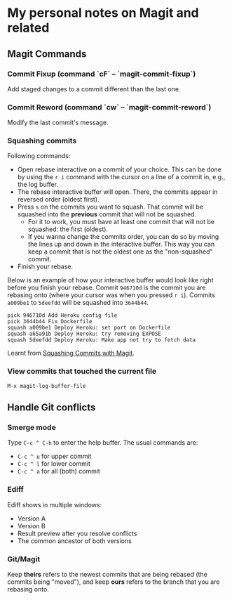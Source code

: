 * My personal notes on Magit and related

** Magit Commands

*** Commit Fixup (command `cF` -- `magit-commit-fixup`)
Add staged changes to a commit different than the last one.

*** Commit Reword (command `cw` -- `magit-commit-reword`)
Modify the last commit's message.

*** Squashing commits
Following commands:
- Open rebase interactive on a commit of your choice. This can be done by using the =r i= command with the cursor on a line of a commit in, e.g., the log buffer.
- The rebase interactive buffer will open. There, the commits appear in reversed order (oldest first).
- Press =s= on the commits you want to squash. That commit will be squashed into the *previous* commit that will not be squashed.
  - For it to work, you must have at least one commit that will not be squashed: the first (oldest).
  - If you wanna change the commits order, you can do so by moving the lines up and down in the interactive buffer. This way you can keep a commit that is not the oldest one as the "non-squashed" commit.
- Finish your rebase.

Below is an example of how your interactive buffer would look like right before you finish your rebase. Commit =946710d= is the commit you are rebasing onto (where your cursor was when you pressed =r i=). Commits =a009be1= to =5deefdd= will be squashed into =3644b44=.

#+BEGIN_SRC text
pick 946710d Add Heroku config file
pick 3644b44 Fix Dockerfile
squash a009be1 Deploy Heroku: set port on Dockerfile
squash a65a91b Deploy Heroku: try removing EXPOSE
squash 5deefdd Deploy Heroku: Make app not try to fetch data
#+END_SRC

Learnt from [[http://www.howardism.org/Technical/Emacs/magit-squashing.html][Squashing Commits with Magit]].

*** View commits that touched the current file
#+BEGIN_SRC
M-x magit-log-buffer-file
#+END_SRC


** Handle Git conflicts
*** Smerge mode
Type =C-c ^ C-h= to enter the help buffer.
The usual commands are:
- =C-c ^ u= for upper commit
- =C-c ^ l= for lower commit
- =C-c ^ a= for all (both) commit

*** Ediff
Ediff shows in multiple windows:
- Version A
- Version B
- Result preview after you resolve conflicts
- The common ancestor of both versions

*** Git/Magit
Keep *theirs* refers to the newest commits that are being rebased (the commits being "moved"), and keep *ours* refers to the branch that you are rebasing onto.
